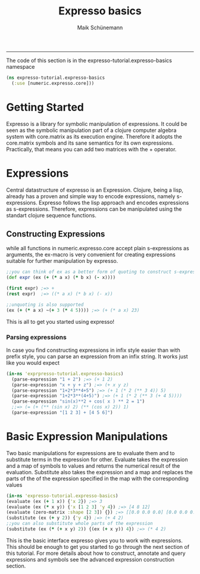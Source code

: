 #+TITLE:Expresso basics 
#+AUTHOR: Maik Schünemann
#+email: maikschuenemann@gmail.com
#+STARTUP:showall
-----

The code of this section is in the expresso-tutorial.expresso-basics namespace
#+begin_src clojure :exports both :results output :tangle yes
  (ns expresso-tutorial.expresso-basics
    (:use [numeric.expresso.core]))
#+end_src

* Getting Started
  Expresso is a library for symbolic manipulation of expressions. It could be seen
  as the symbolic manipulation part of a clojure computer algebra system with 
  core.matrix as its execution engine. Therefore it adopts the core.matrix 
  symbols and its sane semantics for its own expressions. Practically, that means
  you can add two matrices with the + operator.

* Expressions
  Central datastructure of expresso is an Expression.
  Clojure, being a lisp, already has a proven and simple way to encode
  expressions, namely s-expressions.
  Expresso follows the lisp approach and encodes expressions as s-expressions.
  Therefore, expressions can be manipulated using the standart clojure sequence
  functions.

** Constructing Expressions
   while all functions in numeric.expresso.core accept plain s-expressions as 
   arguments, the ex-macro is very convenient for creating expressions suitable
   for further manipulation by expresso.

  #+begin_src clojure :exports both :results output :tangle yes
    ;;you can think of ex as a better form of quoting to construct s-expressions
    (def expr (ex (+ (* a x) (* b x) (- x))))
    
    (first expr) ;=> +
    (rest expr)  ;=> ((* a x) (* b x) (- x))
    
    ;;unquoting is also supported
    (ex (+ (* a x) ~(+ 3 (* 4 5)))) ;=> (+ (* a x) 23)
        
  #+end_src
   This is all to get you started using expresso!
*** Parsing expressions
    In case you find constructing expressions in infix style easier than 
    with prefix style, you can parse an expression from an infix string.
    It works just like you would expect
    #+begin_src clojure :exports both :results output :tangle yes
      (in-ns 'exprpresso-tutorial.expresso-basics)
        (parse-expression "1 + 2") ;=> (+ 1 2)
        (parse-expression "x + y + z") ;=> (+ x y z)
        (parse-expression "1+2*3**4+5") ;=> (+ 1 (* 2 (** 3 4)) 5)
        (parse-expression "1+2*3**(4+5)") ;=> (+ 1 (* 2 (** 3 (+ 4 5))))
        (parse-expression "sin(x)**2 + cos( x ) ** 2 = 1")
        ;;=> (= (+ (** (sin x) 2) (** (cos x) 2)) 1)
        (parse-expression "[1 2 3] + [4 5 6]")
    #+end_src

* Basic Expression Manipulations
  Two basic manipulations for expressions are to evaluate them and to substitute
  terms in the expression for other.
  Evaluate takes the expression and a map of symbols to values and returns the
  numerical result of the evaluation.
  Substitute also takes the expression and a map and 
  replaces the parts of the of the expression specified in the map with the
  corresponding values
  #+begin_src clojure :exports both :results output :tangle yes
    (in-ns 'expresso-tutorial.expresso-basics)
    (evaluate (ex (+ 1 x)) {'x 2}) ;=> 3
    (evaluate (ex (* x y)) {'x [1 2 3] 'y 4}) ;=> [4 8 12]
    (evaluate (zero-matrix :shape [2 3]) {}) ;=> [[0.0 0.0 0.0] [0.0 0.0 0.0]]
    (substitute (ex (+ y 2)) {'y 4}) ;=> (+ 4 2)
    ;;you can also substitute whole parts of the expression
    (substitute (ex (* (+ x y) 2)) {(ex (+ x y)) 4}) ;=> (* 4 2)
    
  #+end_src
  
  This is the basic interface expresso gives you to work with expressions.
  This should be enough to get you started to go through the next section 
  of this tutorial. For more details about how to construct, annotate and 
  query expressions and symbols see the advanced expression construction 
  section.
